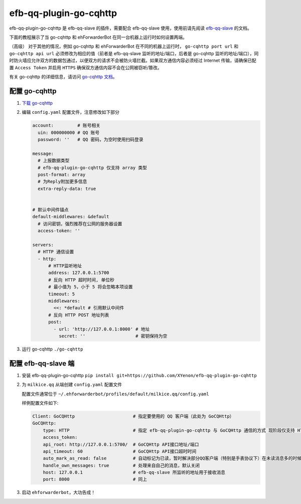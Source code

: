 efb-qq-plugin-go-cqhttp
=======================

efb-qq-plugin-go-cqhttp 是 efb-qq-slave 的插件，需要配合 efb-qq-slave 使用，使用前请先阅读 `efb-qq-slave <https://github.com/milkice233/efb-qq-slave>`__ 的文档。

下面的教程展示了当 go-cqhttp 和 ehForwarderBot 在同一台机器上运行时如何设置两端。

（高级） 对于其他的情况，例如 go-cqhttp 和 ehForwarderBot 在不同的机器上运行时， ``go-cqhttp port url`` 和 ``go-cqhttp api url`` 必须修改为相应的值（前者是 efb-qq-slave 监听的地址/端口，后者是 go-cqhttp 监听的地址/端口），同时防火墙应允许双方的数据包通过，以便双方的请求不会被防火墙拦截。如果双方通信内容必须经过 Internet 传输，请确保已配置 ``Access Token`` 并启用 ``HTTPS`` 确保双方通信内容不会在公网被窃听/篡改。

有关 go-cqhttp 的详细信息，请访问 `go-cqhttp 文档 <https://docs.go-cqhttp.org>`__。

配置 go-cqhttp
--------------

1. `下载 go-cqhttp <https://docs.go-cqhttp.org/guide/quick_start.html>`__

2. 编辑 ``config.yaml`` 配置文件，注意修改如下部分

   .. code:: yaml

      account:         # 账号相关
        uin: 000000000 # QQ 账号
        password: ''   # QQ 密码，为空时使用扫码登录

      message:
        # 上报数据类型
        # efb-qq-plugin-go-cqhttp 仅支持 array 类型
        post-format: array
        # 为Reply附加更多信息
        extra-reply-data: true


      # 默认中间件锚点
      default-middlewares: &default
        # 访问密钥，强烈推荐在公网的服务器设置
        access-token: ''

      servers:
        # HTTP 通信设置
        - http:
            # HTTP监听地址
            address: 127.0.0.1:5700
            # 反向 HTTP 超时时间, 单位秒
            # 最小值为 5，小于 5 将会忽略本项设置
            timeout: 5
            middlewares:
              <<: *default # 引用默认中间件
            # 反向 HTTP POST 地址列表
            post:
              - url: 'http://127.0.0.1:8000' # 地址
                secret: ''                   # 密钥保持为空

3. 运行 go-cqhttp ``./go-cqhttp``

配置 efb-qq-slave 端
--------------------

1. 安装 efb-qq-plugin-go-cqhttp ``pip install git+https://github.com/XYenon/efb-qq-plugin-go-cqhttp``

2. 为 ``milkice.qq`` 从端创建 ``config.yaml`` 配置文件

   配置文件通常位于 ``~/.ehforwarderbot/profiles/default/milkice.qq/config.yaml``

   样例配置文件如下:

   .. code:: yaml

       Client: GoCQHttp                      # 指定要使用的 QQ 客户端（此处为 GoCQHttp）
       GoCQHttp:
           type: HTTP                        # 指定 efb-qq-plugin-go-cqhttp 与 GoCQHttp 通信的方式 现阶段仅支持 HTTP
           access_token:
           api_root: http://127.0.0.1:5700/  # GoCQHttp API接口地址/端口
           api_timeout: 60                   # GoCQHttp API接口超时时间
           auto_mark_as_read: false          # 自动标记为已读，暂时解决部分QQ客户端（特别是手表协议下）在未读消息多的时候丢消息的问题
           handle_own_messages: true         # 处理来自自己的消息，默认关闭
           host: 127.0.0.1                   # efb-qq-slave 所监听的地址用于接收消息
           port: 8000                        # 同上

3. 启动 ``ehforwarderbot``，大功告成！
